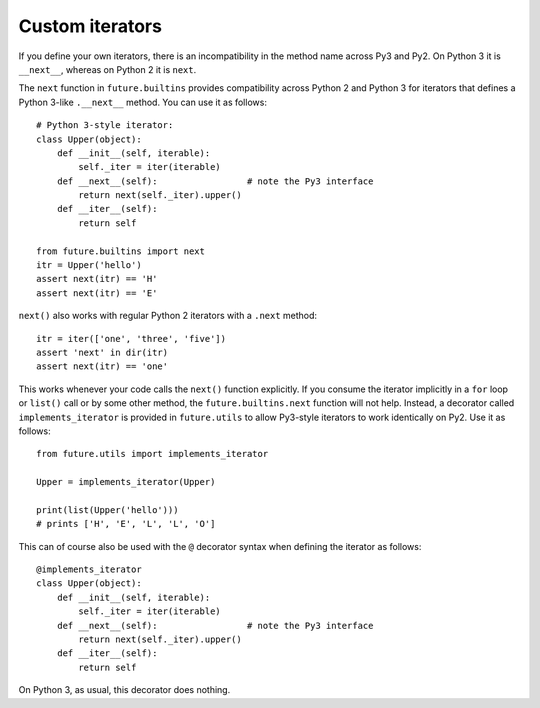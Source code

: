 .. _custom-iterators:

Custom iterators
----------------

If you define your own iterators, there is an incompatibility in the method name
across Py3 and Py2. On Python 3 it is ``__next__``, whereas on Python 2 it is
``next``.

The ``next`` function in ``future.builtins`` provides compatibility across
Python 2 and Python 3 for iterators that defines a Python 3-like ``.__next__``
method. You can use it as follows::

    # Python 3-style iterator:
    class Upper(object):
        def __init__(self, iterable):
            self._iter = iter(iterable)
        def __next__(self):                 # note the Py3 interface
            return next(self._iter).upper()
        def __iter__(self):
            return self

    from future.builtins import next
    itr = Upper('hello')
    assert next(itr) == 'H'
    assert next(itr) == 'E'

``next()`` also works with regular Python 2 iterators with a ``.next`` method::

    itr = iter(['one', 'three', 'five'])
    assert 'next' in dir(itr)
    assert next(itr) == 'one'

This works whenever your code calls the ``next()`` function explicitly.  If you
consume the iterator implicitly in a ``for`` loop or ``list()`` call or by some
other method, the ``future.builtins.next`` function will not help.  Instead, a
decorator called ``implements_iterator`` is provided in ``future.utils`` to
allow Py3-style iterators to work identically on Py2. Use it as follows::

    from future.utils import implements_iterator

    Upper = implements_iterator(Upper)

    print(list(Upper('hello')))
    # prints ['H', 'E', 'L', 'L', 'O']

This can of course also be used with the ``@`` decorator syntax when defining
the iterator as follows::

    @implements_iterator
    class Upper(object):
        def __init__(self, iterable):
            self._iter = iter(iterable)
        def __next__(self):                 # note the Py3 interface
            return next(self._iter).upper()
        def __iter__(self):
            return self

On Python 3, as usual, this decorator does nothing.

